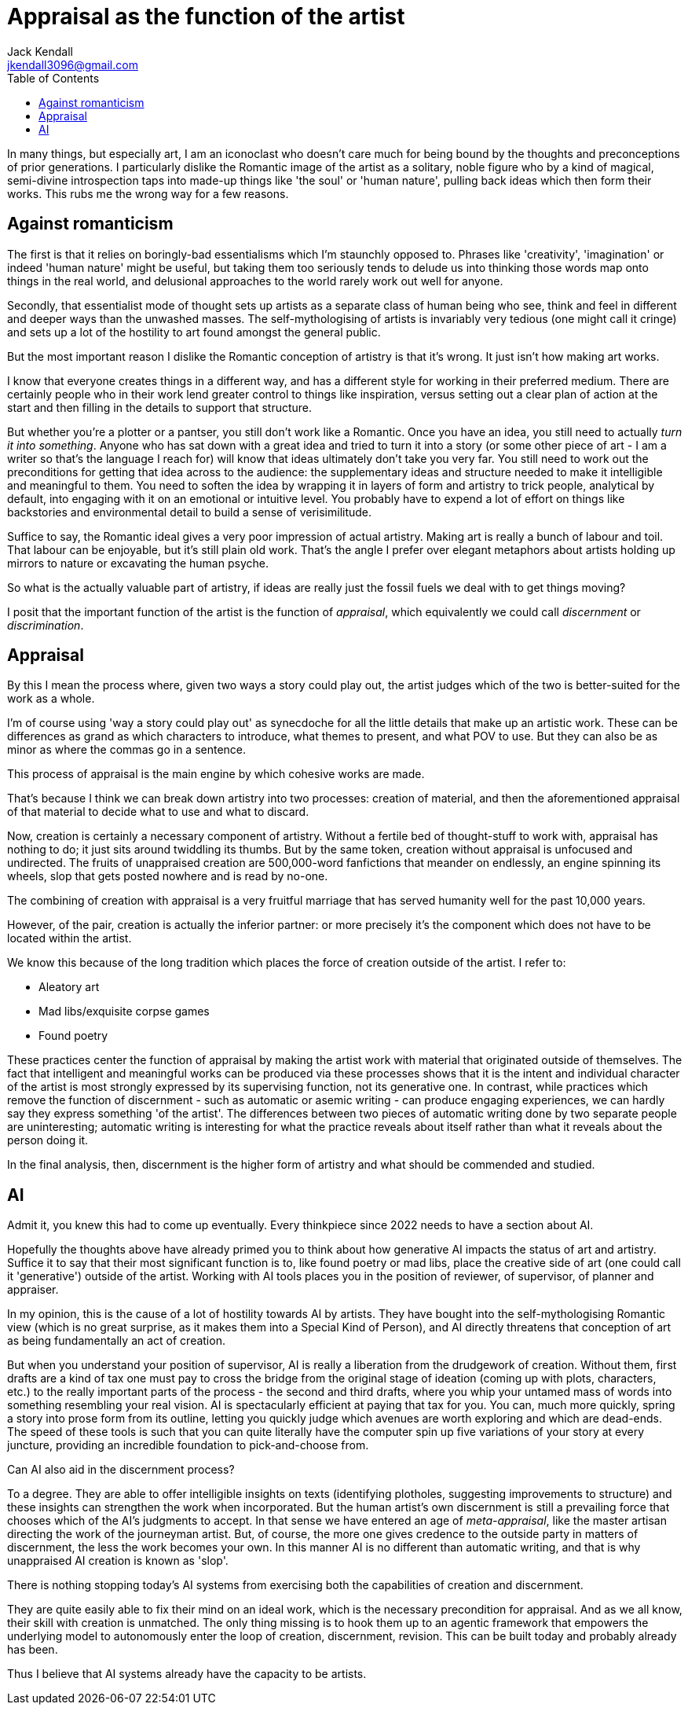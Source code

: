 = Appraisal as the function of the artist
Jack Kendall <jkendall3096@gmail.com>
:toc:

In many things, but especially art, I am an iconoclast who doesn't care much for being bound by the thoughts and preconceptions of prior generations. I particularly dislike the Romantic image of the artist as a solitary, noble figure who by a kind of magical, semi-divine introspection taps into made-up things like 'the soul' or 'human nature', pulling back ideas which then form their works. This rubs me the wrong way for a few reasons.

## Against romanticism
The first is that it relies on boringly-bad essentialisms which I'm staunchly opposed to. Phrases like 'creativity', 'imagination' or indeed 'human nature' might be useful, but taking them too seriously tends to delude us into thinking those words map onto things in the real world, and delusional approaches to the world rarely work out well for anyone.

Secondly, that essentialist mode of thought sets up artists as a separate class of human being who see, think and feel in different and deeper ways than the unwashed masses. The self-mythologising of artists is invariably very tedious (one might call it cringe) and sets up a lot of the hostility to art found amongst the general public.

But the most important reason I dislike the Romantic conception of artistry is that it's wrong. It just isn't how making art works.

I know that everyone creates things in a different way, and has a different style for working in their preferred medium. There are certainly people who in their work lend greater control to things like inspiration, versus setting out a clear plan of action at the start and then filling in the details to support that structure.

But whether you're a plotter or a pantser, you still don't work like a Romantic. Once you have an idea, you still need to actually _turn it into something_. Anyone who has sat down with a great idea and tried to turn it into a story (or some other piece of art - I am a writer so that's the language I reach for) will know that ideas ultimately don't take you very far. You still need to work out the preconditions for getting that idea across to the audience: the supplementary ideas and structure needed to make it intelligible and meaningful to them. You need to soften the idea by wrapping it in layers of form and artistry to trick people, analytical by default, into engaging with it on an emotional or intuitive level. You probably have to expend a lot of effort on things like backstories and environmental detail to build a sense of verisimilitude.

Suffice to say, the Romantic ideal gives a very poor impression of actual artistry. Making art is really a bunch of labour and toil. That labour can be enjoyable, but it's still plain old work. That's the angle I prefer over elegant metaphors about artists holding up mirrors to nature or excavating the human psyche.

So what is the actually valuable part of artistry, if ideas are really just the fossil fuels we deal with to get things moving?

I posit that the important function of the artist is the function of _appraisal_, which equivalently we could call _discernment_ or _discrimination_.

## Appraisal
By this I mean the process where, given two ways a story could play out, the artist judges which of the two is better-suited for the work as a whole.

I'm of course using 'way a story could play out' as synecdoche for all the little details that make up an artistic work. These can be differences as grand as which characters to introduce, what themes to present, and what POV to use. But they can also be as minor as where the commas go in a sentence.

This process of appraisal is the main engine by which cohesive works are made.

That's because I think we can break down artistry into two processes: creation of material, and then the aforementioned appraisal of that material to decide what to use and what to discard.

Now, creation is certainly a necessary component of artistry. Without a fertile bed of thought-stuff to work with, appraisal has nothing to do; it just sits around twiddling its thumbs. But by the same token, creation without appraisal is unfocused and undirected. The fruits of unappraised creation are 500,000-word fanfictions that meander on endlessly, an engine spinning its wheels, slop that gets posted nowhere and is read by no-one.

The combining of creation with appraisal is a very fruitful marriage that has served humanity well for the past 10,000 years.

However, of the pair, creation is actually the inferior partner: or more precisely it's the component which does not have to be located within the artist.

We know this because of the long tradition which places the force of creation outside of the artist. I refer to:

- Aleatory art
- Mad libs/exquisite corpse games
- Found poetry

These practices center the function of appraisal by making the artist work with material that originated outside of themselves. The fact that intelligent and meaningful works can be produced via these processes shows that it is the intent and individual character of the artist is most strongly expressed by its supervising function, not its generative one. In contrast, while practices which remove the function of discernment - such as automatic or asemic writing - can produce engaging experiences, we can hardly say they express something 'of the artist'. The differences between two pieces of automatic writing done by two separate people are uninteresting; automatic writing is interesting for what the practice reveals about itself rather than what it reveals about the person doing it.

In the final analysis, then, discernment is the higher form of artistry and what should be commended and studied.

## AI

Admit it, you knew this had to come up eventually. Every thinkpiece since 2022 needs to have a section about AI.

Hopefully the thoughts above have already primed you to think about how generative AI impacts the status of art and artistry. Suffice it to say that their most significant function is to, like found poetry or mad libs, place the creative side of art (one could call it 'generative') outside of the artist. Working with AI tools places you in the position of reviewer, of supervisor, of planner and appraiser.

In my opinion, this is the cause of a lot of hostility towards AI by artists. They have bought into the self-mythologising Romantic view (which is no great surprise, as it makes them into a Special Kind of Person), and AI directly threatens that conception of art as being fundamentally an act of creation.

But when you understand your position of supervisor, AI is really a liberation from the drudgework of creation. Without them, first drafts are a kind of tax one must pay to cross the bridge from the original stage of ideation (coming up with plots, characters, etc.) to the really important parts of the process - the second and third drafts, where you whip your untamed mass of words into something resembling your real vision. AI is spectacularly efficient at paying that tax for you. You can, much more quickly, spring a story into prose form from its outline, letting you quickly judge which avenues are worth exploring and which are dead-ends. The speed of these tools is such that you can quite literally have the computer spin up five variations of your story at every juncture, providing an incredible foundation to pick-and-choose from.

Can AI also aid in the discernment process?

To a degree. They are able to offer intelligible insights on texts (identifying plotholes, suggesting improvements to structure) and these insights can strengthen the work when incorporated. But the human artist's own discernment is still a prevailing force that chooses which of the AI's judgments to accept. In that sense we have entered an age of _meta-appraisal_, like the master artisan directing the work of the journeyman artist. But, of course, the more one gives credence to the outside party in matters of discernment, the less the work becomes your own. In this manner AI is no different than automatic writing, and that is why unappraised AI creation is known as 'slop'.

There is nothing stopping today's AI systems from exercising both the capabilities of creation and discernment.

They are quite easily able to fix their mind on an ideal work, which is the necessary precondition for appraisal. And as we all know, their skill with creation is unmatched.
The only thing missing is to hook them up to an agentic framework that empowers the underlying model to autonomously enter the loop of creation, discernment, revision.
This can be built today and probably already has been.

Thus I believe that AI systems already have the capacity to be artists.